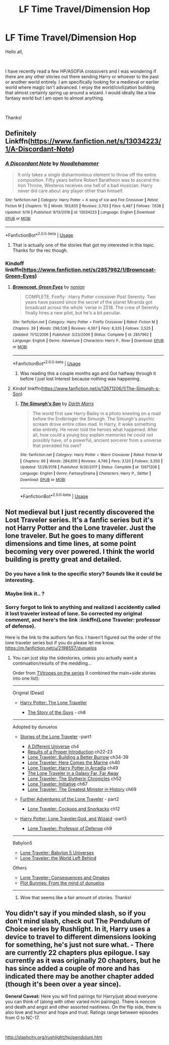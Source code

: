 #+TITLE: LF Time Travel/Dimension Hop

* LF Time Travel/Dimension Hop
:PROPERTIES:
:Author: SeminolesFan1
:Score: 18
:DateUnix: 1562357649.0
:DateShort: 2019-Jul-06
:FlairText: Request
:END:
Hello all,

​

I have recently read a few HP/ASOFIA crossovers and I was wondering if there are any other stories out there sending Harry or whoever to the past or another world entirely. I am specifically looking for a medieval or earlier world where magic isn't advanced. I enjoy the world/civilization building that almost certainly spring up around a wizard. I would ideally like a low fantasy world but I am open to almost anything.

​

Thanks!


** Definitely Linkffn([[https://www.fanfiction.net/s/13034223/1/A-Discordant-Note]])
:PROPERTIES:
:Author: Sefera17
:Score: 2
:DateUnix: 1562383028.0
:DateShort: 2019-Jul-06
:END:

*** [[https://www.fanfiction.net/s/13034223/1/][*/A Discordant Note/*]] by [[https://www.fanfiction.net/u/5241558/Noodlehammer][/Noodlehammer/]]

#+begin_quote
  It only takes a single disharmonious element to throw off the entire composition. Fifty years before Robert Baratheon was to ascend the Iron Throne, Westeros receives one hell of a bad musician. Harry never did care about any player other than himself.
#+end_quote

^{/Site/:} ^{fanfiction.net} ^{*|*} ^{/Category/:} ^{Harry} ^{Potter} ^{+} ^{A} ^{song} ^{of} ^{Ice} ^{and} ^{Fire} ^{Crossover} ^{*|*} ^{/Rated/:} ^{Fiction} ^{M} ^{*|*} ^{/Chapters/:} ^{15} ^{*|*} ^{/Words/:} ^{193,835} ^{*|*} ^{/Reviews/:} ^{3,703} ^{*|*} ^{/Favs/:} ^{6,487} ^{*|*} ^{/Follows/:} ^{7,638} ^{*|*} ^{/Updated/:} ^{6/16} ^{*|*} ^{/Published/:} ^{8/13/2018} ^{*|*} ^{/id/:} ^{13034223} ^{*|*} ^{/Language/:} ^{English} ^{*|*} ^{/Download/:} ^{[[http://www.ff2ebook.com/old/ffn-bot/index.php?id=13034223&source=ff&filetype=epub][EPUB]]} ^{or} ^{[[http://www.ff2ebook.com/old/ffn-bot/index.php?id=13034223&source=ff&filetype=mobi][MOBI]]}

--------------

*FanfictionBot*^{2.0.0-beta} | [[https://github.com/tusing/reddit-ffn-bot/wiki/Usage][Usage]]
:PROPERTIES:
:Author: FanfictionBot
:Score: 1
:DateUnix: 1562383049.0
:DateShort: 2019-Jul-06
:END:

**** That is actually one of the stories that got my interested in this topic. Thanks for the rec though.
:PROPERTIES:
:Author: SeminolesFan1
:Score: 1
:DateUnix: 1562417735.0
:DateShort: 2019-Jul-06
:END:


*** Kindoff linkffn([[https://www.fanfiction.net/s/2857962/1/Browncoat-Green-Eyes]])
:PROPERTIES:
:Author: Sefera17
:Score: 1
:DateUnix: 1562383172.0
:DateShort: 2019-Jul-06
:END:

**** [[https://www.fanfiction.net/s/2857962/1/][*/Browncoat, Green Eyes/*]] by [[https://www.fanfiction.net/u/649528/nonjon][/nonjon/]]

#+begin_quote
  COMPLETE. Firefly: :Harry Potter crossover Post Serenity. Two years have passed since the secret of the planet Miranda got broadcast across the whole 'verse in 2518. The crew of Serenity finally hires a new pilot, but he's a bit peculiar.
#+end_quote

^{/Site/:} ^{fanfiction.net} ^{*|*} ^{/Category/:} ^{Harry} ^{Potter} ^{+} ^{Firefly} ^{Crossover} ^{*|*} ^{/Rated/:} ^{Fiction} ^{M} ^{*|*} ^{/Chapters/:} ^{39} ^{*|*} ^{/Words/:} ^{298,538} ^{*|*} ^{/Reviews/:} ^{4,567} ^{*|*} ^{/Favs/:} ^{8,335} ^{*|*} ^{/Follows/:} ^{2,525} ^{*|*} ^{/Updated/:} ^{11/12/2006} ^{*|*} ^{/Published/:} ^{3/23/2006} ^{*|*} ^{/Status/:} ^{Complete} ^{*|*} ^{/id/:} ^{2857962} ^{*|*} ^{/Language/:} ^{English} ^{*|*} ^{/Genre/:} ^{Adventure} ^{*|*} ^{/Characters/:} ^{Harry} ^{P.,} ^{River} ^{*|*} ^{/Download/:} ^{[[http://www.ff2ebook.com/old/ffn-bot/index.php?id=2857962&source=ff&filetype=epub][EPUB]]} ^{or} ^{[[http://www.ff2ebook.com/old/ffn-bot/index.php?id=2857962&source=ff&filetype=mobi][MOBI]]}

--------------

*FanfictionBot*^{2.0.0-beta} | [[https://github.com/tusing/reddit-ffn-bot/wiki/Usage][Usage]]
:PROPERTIES:
:Author: FanfictionBot
:Score: 1
:DateUnix: 1562383213.0
:DateShort: 2019-Jul-06
:END:

***** Was reading this a couple months ago and Got halfway through it before I just lost Interest because nothing was happening.
:PROPERTIES:
:Author: thedavey2
:Score: 1
:DateUnix: 1562394439.0
:DateShort: 2019-Jul-06
:END:


**** Kindof linkffn([[https://www.fanfiction.net/s/12671206/1/The-Simurgh-s-Son]])
:PROPERTIES:
:Author: Sefera17
:Score: 1
:DateUnix: 1562383637.0
:DateShort: 2019-Jul-06
:END:

***** [[https://www.fanfiction.net/s/12671206/1/][*/The Simurgh's Son/*]] by [[https://www.fanfiction.net/u/1229909/Darth-Marrs][/Darth Marrs/]]

#+begin_quote
  The world first saw Harry Bailey in a photo kneeling on a road before the Endbringer the Simurgh. The Simurgh's psychic scream drove entire cities mad. In Harry, it woke something else entirely. He never told the heroes what happened. After all, how could a young boy explain memories he could not possibly have, of a powerful, ancient sorcerer from a universe that preceded his own?
#+end_quote

^{/Site/:} ^{fanfiction.net} ^{*|*} ^{/Category/:} ^{Harry} ^{Potter} ^{+} ^{Worm} ^{Crossover} ^{*|*} ^{/Rated/:} ^{Fiction} ^{M} ^{*|*} ^{/Chapters/:} ^{66} ^{*|*} ^{/Words/:} ^{284,650} ^{*|*} ^{/Reviews/:} ^{4,746} ^{*|*} ^{/Favs/:} ^{3,120} ^{*|*} ^{/Follows/:} ^{3,350} ^{*|*} ^{/Updated/:} ^{12/28/2018} ^{*|*} ^{/Published/:} ^{9/30/2017} ^{*|*} ^{/Status/:} ^{Complete} ^{*|*} ^{/id/:} ^{12671206} ^{*|*} ^{/Language/:} ^{English} ^{*|*} ^{/Genre/:} ^{Fantasy/Drama} ^{*|*} ^{/Characters/:} ^{Harry} ^{P.,} ^{Skitter} ^{*|*} ^{/Download/:} ^{[[http://www.ff2ebook.com/old/ffn-bot/index.php?id=12671206&source=ff&filetype=epub][EPUB]]} ^{or} ^{[[http://www.ff2ebook.com/old/ffn-bot/index.php?id=12671206&source=ff&filetype=mobi][MOBI]]}

--------------

*FanfictionBot*^{2.0.0-beta} | [[https://github.com/tusing/reddit-ffn-bot/wiki/Usage][Usage]]
:PROPERTIES:
:Author: FanfictionBot
:Score: 1
:DateUnix: 1562383656.0
:DateShort: 2019-Jul-06
:END:


** Not medieval but I just recently discovered the Lost Traveler series. It's a fanfic series but it's not Harry Potter and the Lone traveler. Just the lone traveler. But he goes to many different dimensions and time lines, at some point becoming very over powered. I think the world building is pretty great and detailed.
:PROPERTIES:
:Author: throwdown60
:Score: 2
:DateUnix: 1562362871.0
:DateShort: 2019-Jul-06
:END:

*** Do you have a link to the specific story? Sounds like it could be interesting.
:PROPERTIES:
:Author: SeminolesFan1
:Score: 1
:DateUnix: 1562368015.0
:DateShort: 2019-Jul-06
:END:


*** Maybe link it.. ?
:PROPERTIES:
:Author: themegaweirdthrow
:Score: 1
:DateUnix: 1562374651.0
:DateShort: 2019-Jul-06
:END:


*** Sorry forgot to link to anything and realized I accidently called it lost traveler instead of lone. So corrected my original comment, and here's the link :iinkffn(Lone Traveler: professor of defense).

Here is the link to the authors fan fics. I haven't figured out the order of the lone traveler series but if you do please let me know. [[https://m.fanfiction.net/u/2198557/dunuelos]]
:PROPERTIES:
:Author: throwdown60
:Score: 1
:DateUnix: 1562375556.0
:DateShort: 2019-Jul-06
:END:

**** You can just skip the sidestories, unless you actually want a continuation/results of the meddling...

Order from [[https://tvtropes.org/pmwiki/pmwiki.php/FanFic/TheLoneTraveler][TVtropes on the series]] (I combined the main+side stories into one list):

--------------

Original (Dead)

- [[https://www.fanfiction.net/s/2673584/1/Harry-Potter-The-Lone-Traveller][Harry Potter: The Lone Traveller]]

  - [[https://www.fanfiction.net/s/2709487/1/The-Story-of-The-Guys][The Story of the Guys]] - ch8

--------------

Adopted by dunuelos

- [[https://www.fanfiction.net/s/5751435/1/Stories-of-the-Lone-Traveler][Stories of the Lone Traveler]] -part1

  - [[https://www.fanfiction.net/s/5815036/1/A-Different-Universe][A Different Universe]] ch4
  - [[https://www.fanfiction.net/s/10209135/1/Results-of-a-Proper-Introduction][Results of a Proper Introduction]] ch22-23
  - [[https://www.fanfiction.net/s/10349064/1/Lone-Traveler-Building-a-Better-Burrow][Lone Traveler: Building a Better Burrow]] ch34-39
  - [[https://www.fanfiction.net/s/10488543/1/Lone-Traveler-Here-Comes-the-Marine][Lone Traveler: Here Comes the Marine]] ch40
  - [[https://www.fanfiction.net/s/10652736/1/Lone-Traveler-Harry-Potter-in-Arcadia][Lone Traveler: Harry Potter in Arcadia]] ch49
  - [[https://www.fanfiction.net/s/10688959/1/The-Lone-Traveler-in-a-Galaxy-Far-Far-Away][The Lone Traveler in a Galaxy Far, Far Away]]
  - [[https://www.fanfiction.net/s/10825089/1/Lone-Traveler-The-Slytherin-Chronicles][Lone Traveler: The Slytherin Chronicles]] ch52
  - [[https://www.fanfiction.net/s/11862531/1/Lone-Traveler-Initiative][Lone Traveler: Initiative]] ch67
  - [[https://www.fanfiction.net/s/11946284/1/Lone-Traveler-The-Greatest-Minister-in-History][Lone Traveler: The Greatest Minister in History]] ch69

- [[https://www.fanfiction.net/s/12049856/1/Further-Adventures-of-the-Lone-Traveler][Further Adventures of the Lone Traveler]] - part2

  - [[https://www.fanfiction.net/s/12098294/1/Lone-Traveler-Cockups-and-Snorcacks][Lone Traveler: Cockups and Snorkacks]] ch12

- [[https://www.fanfiction.net/s/12168828/1/Harry-Potter-Lone-Traveler-God-and-Wizard][Harry Potter; Lone Traveler,God, and Wizard]] -part3

  - [[https://www.fanfiction.net/s/12184104/1/Lone-Traveler-Professor-of-Defense][Lone Traveler: Professor of Defense]] ch9

--------------

Babylon5

- [[https://www.fanfiction.net/s/11367907/1/Lone-Traveler-Babylon-5-Universes][Lone Traveler: Babylon 5 Universes]]
- [[https://www.fanfiction.net/s/12568772/1/Lone-Traveler-World-Left-Behind][Lone Traveler: the World Left Behind]]

Others

- [[https://www.fanfiction.net/s/10763021/1/Lone-Traveler-Consequences-and-Omakes][Lone Traveler: Consequences and Omakes]]
- [[https://www.fanfiction.net/s/10383313/1/From-the-Mind-of-Dunuelos-Plot-Bunnies][Plot Bunnies: From the mind of dunuelos]]

--------------
:PROPERTIES:
:Author: Erska
:Score: 7
:DateUnix: 1562389651.0
:DateShort: 2019-Jul-06
:END:

***** Wow that seems like a fair amount of stories. Thanks!
:PROPERTIES:
:Author: SeminolesFan1
:Score: 1
:DateUnix: 1562420788.0
:DateShort: 2019-Jul-06
:END:


** You didn't say if you minded slash, so if you don't mind slash, check out The Pendulum of Choice series by Rushlight. In it, Harry uses a device to travel to different dimensions looking for something, he's just not sure what. - There are currently 22 chapters plus epilogue. I say currently as it was originally 20 chapters, but he has since added a couple of more and has indicated there may be another chapter added (though it's been over a year since).

*General Caveat:* Here you will find pairings for Harry/just about everyone you can think of (along with other varied m/m pairings). There is noncon and death and angst and other assorted nastiness. On the flip side, there is also love and humor and hope and trust. Ratings range between episodes from G to NC-17.

​

[[http://slashcity.org/rushlight/hp/pendulum.htm]]
:PROPERTIES:
:Author: Total2Blue
:Score: 1
:DateUnix: 1563508058.0
:DateShort: 2019-Jul-19
:END:
